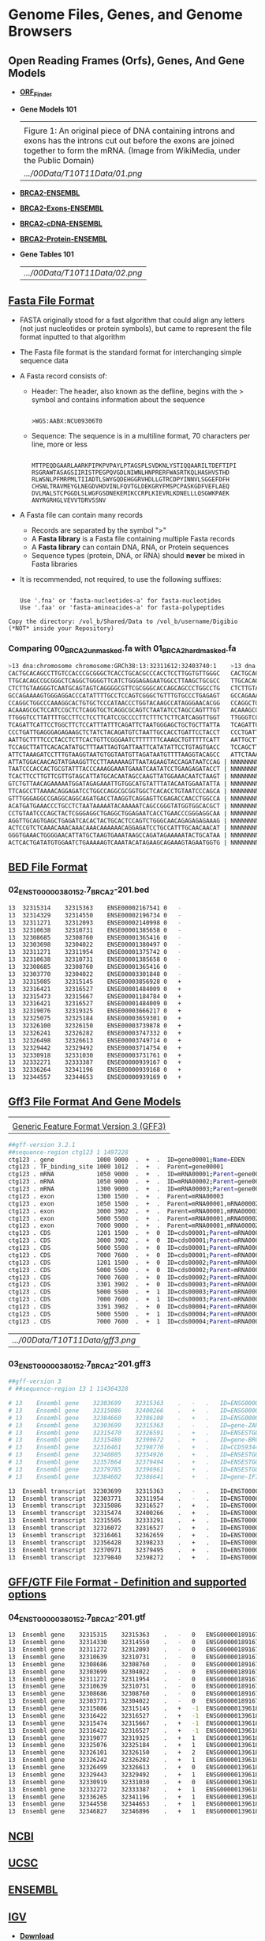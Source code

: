 # #+TITLE: Digital Biology
#+AUTHOR: Rodolfo Aramayo
#+EMAIL: raramayo@tamu.edu
#+STARTUP: align
* *Genome Files, Genes, and Genome Browsers*
** *Open Reading Frames (Orfs), Genes, And Gene Models*
+ *[[https://www.ncbi.nlm.nih.gov/orffinder/][ORF_Finder]]*
+ *Gene Models 101*
  | [[https://upload.wikimedia.org/wikipedia/commons/1/12/DNA_exons_introns.gif]]                                                                                                                      |
  | Figure 1: An original piece of DNA containing introns and exons has the introns cut out before the exons are joined together to form the mRNA. (Image from WikiMedia, under the Public Domain) |
  | [[.../00Data/T10T11Data/01.png]]                                                                                                                                                                     |
+ *[[https://www.ensembl.org/Homo_sapiens/Gene/Summary?db=core;g=ENSG00000139618;r=13:32315474-32400266][BRCA2-ENSEMBL]]*
+ *[[https://www.ensembl.org/Homo_sapiens/Transcript/Exons?db=core;g=ENSG00000139618;r=13:32315474-32400266;t=ENST00000380152][BRCA2-Exons-ENSEMBL]]*
+ *[[https://www.ensembl.org/Homo_sapiens/Transcript/Sequence_cDNA?db=core;g=ENSG00000139618;r=13:32315474-32400266;t=ENST00000380152][BRCA2-cDNA-ENSEMBL]]*
+ *[[https://www.ensembl.org/Homo_sapiens/Transcript/Sequence_Protein?db=core;g=ENSG00000139618;r=13:32315474-32400266;t=ENST00000380152][BRCA2-Protein-ENSEMBL]]*
+ *Gene Tables 101*
  | [[.../00Data/T10T11Data/02.png]] |
** *[[https://blast.ncbi.nlm.nih.gov/Blast.cgi?CMD=Web&PAGE_TYPE=BlastDocs&DOC_TYPE=BlastHelp][Fasta File Format]]*
+ FASTA originally stood for a fast algorithm that could align any letters
  (not just nucleotides or protein symbols), but came to represent the file
  format inputted to that algorithm
+ The Fasta file format is the standard format for interchanging simple sequence data
+ A Fasta record consists of:
  + Header: The header, also known as the defline, begins with the > symbol and contains information about the sequence
    :
    : >WGS:AABX:NCU09306T0
  + Sequence:  The sequence is in a multiline format, 70 characters per line, more or less
    :
    : MTTPEQDGAARLAARKPIPKPVPAYLPTAGSPLSVDKNLYSTIQQAARILTDEFTIPI
    : RSGRAWTASAGSIIRISTPEGPQVGDLNIWNLHNPRERFWASRTKQLHASHVSTHD
    : RLWSNLPFMRPMLTIIADTLSWYGQDEHGGRVHDLLGTRCDPYINNVLSGGEFDFH
    : CHSNLTRAVMEYGLNEGDVHDVINLFQVTGLDEKGRYFMSPCPASKGDFVEFLAEQ
    : DVLMALSTCPGGDLSLWGFGSDNEKEMIKCCRPLKIEVRLKDNELLLQSGWKPAEK
    : ANYRGRHGLVEVVTDRVSSNV
+ A Fasta file can contain many records
  + Records are separated by the symbol ">"
  + A *Fasta library* is a Fasta file containing multiple Fasta records
  + A *Fasta library* can contain DNA, RNA, or Protein sequences
  + Sequence types (protein, DNA, or RNA) should *never* be mixed in Fasta libraries
+ It is recommended, not required, to use the following suffixes:
  :
  : Use '.fna' or 'fasta-nucleotides-a' for fasta-nucleotides
  : Use '.faa' or 'fasta-aminoacides-a' for fasta-polypeptides
#+BEGIN_EXAMPLE 
Copy the directory: /vol_b/Shared/Data to /vol_b/username/Digibio (*NOT* inside your Repository)
#+END_EXAMPLE
*** *Comparing 00_BRCA2_unmasked.fa with 01_BRCA2_hard_masked.fa*
#+BEGIN_SRC bash
>13 dna:chromosome chromosome:GRCh38:13:32311612:32403740:1    >13 dna:chromosome chromosome:GRCh38:13:32311612:32403740:1  
CACTGCACAGCCTTGTCCACCCGCGGGCTCACCTGCACGCCCACCTCCTTGGTGTTGGGC   CACTGCACAGCCTTGTCCACCCGCGGGCTCACCTGCACGCCCACCTCCTTGGTGTTGGGC 
TTGCACAGCCGCGGGCTCAGGCTGGGGTTCATCTGGGAGAGAATGGCCTTAAGCTGCGCC   TTGCACAGCCGCGGGCTCAGGCTGGGGTTCATCTGGGAGAGAATGGCCTTAAGCTGCGCC 
CTCTTGTAAGGGTCAATGCAGTAGTCAGGGGCGTTCGCGGGCACCAGCAGCCCTGGCCTG   CTCTTGTAAGGGTCAATGCAGTAGTCAGGGGCGTTCGCGGGCACCAGCAGCCCTGGCCTG 
GCCAGAAAAGTGGGAGGACCCATATTTTGCCTCCAGTCGGGCTGTTTGTGCCCTGAGAGT   GCCAGAAAAGTGGGAGGACCCATATTTTGCCTCCAGTCGGGCTGTTTGTGCCCTGAGAGT 
CCAGGCTGGCCCAAAGGCACTGTGCTCCCATAACCCTGGTACAAGCCATAGGGAACACGG   CCAGGCTGGCCCAAAGGCACTGTGCTCCCATAACCCTGGTACAAGCCATAGGGAACACGG 
ACAAAGCGCTCCATCCGCTCTCAGGTGCTCAGGCGCAGTCTAATATCCTAGCCAGTTTGT   ACAAAGCGCTCCATCCGCTCTCAGGTGCTCAGGCGCAGTCTAATATCCTAGCCAGTTTGT 
TTGGGTCCTTATTTTGCCTTCCTCCTTCATCCGCCCCTTCTTTCTCTTCATCAGGTTGGT   TTGGGTCCTTATTTTGCCTTCCTCCTTCATCCGCCCCTTCTTTCTCTTCATCAGGTTGGT 
TCAGATTCATTCCTGGCTTCTCCATTTATTTCAGATTCTAATGGGAGCTGCTGCTTATTA   TCAGATTCATTCCTGGCTTCTCCATTTATTTCAGATTCTAATGGGAGCTGCTGCTTATTA 
CCCTGATTGAGGGAGAGAAGCTCTATCTACAGATGTCTAATTGCCACCTGATTCCTACCT   CCCTGATTGAGGGAGAGAAGCTCTATCTACAGATGTCTAATTGCCACCTGATTCCTACCT 
AATTGCTTTTCCCTACCTCTTCACTGTTCGGGAATCTTTTTTTCAAAGCTGTTTTTCATT   AATTGCTTTTCCCTACCTCTTCACTGTTCGGGAATCTTTTTTTCAAAGCTGTTTTTCATT 
TCCAGCTTATTCACACATATGCTTTAATTAGTGATTAATTCATATATTCCTGTAGTGACC   TCCAGCTTATTCACACATATGCTTTAATTAGTGATTAATTCATATATTCCTGTAGTGACC 
ATTCTAAAGATCCTTTGTAAGGTAATGTGGTAATGTTAGATAATGTTTTAAGGTACAGCC   ATTCTAAAGATCCTTTGTAAGGTAATGTGGTAATGTTAGATAATGTTTTAANNNNNNNNN 
ATTATGGACAACAGTATGAAGGTTCCTTAAAAAAGTTAATAGAAGTACCAGATAATCCAG | NNNNNNNNNNNNNNNNNNNNNNNNNNNNNNNNNNNNNNNNNNNNNNNNNNNNNNNNNNNN 
TAATCCCACCACTGCGTATTTACCCAAAGGAAATGAAATCAATATCCTGAAGAGATACCT | NNNNNNNNNNNNNNNNNNNNNNNNNNNNNNNNNNNNNNNNNNNNNNNNNNNNNNNNNNNN 
TCACTTCCTTGTTCGTTGTAGCATTATGCACAATAGCCAAGTTATGGAAACAATCTAAGT | NNNNNNNNNNNNNNNNNNNNNNNNNNNNNNNNNNNNNNNNNNNNNNNNNNNNNNNNNNNN 
GTCTGTTAACAGAAAAATGGATAGAGAAATTGTGGCATGTATTTATACAATGGAATATTA | NNNNNNNNNNNNNNNNNNNNNNNNNNNNNNNNNNNNNNNNNNNNNNNNNNNNNNNNNNNN 
TTCAGCCTTAAAACAGGAGATCCTGGCCAGGCGCGGTGGCTCACACCTGTAATCCCAGCA | NNNNNNNNNNNNNNNNNNNNNNNNNNNNNNNNNNNNNNNNNNNNNNNNNNNNNNNNNNNN 
GTTTGGGAGGCCGAGGCAGGCAGATGACCTAAGGTCAGGAGTTCGAGACCAACCTGGCCA | NNNNNNNNNNNNNNNNNNNNNNNNNNNNNNNNNNNNNNNNNNNNNNNNNNNNNNNNNNNN 
ACATGATGAAACCCTGCCTCTAATAAAAATACAAAAATCAGCCGGGTATGGTGGCACGCT | NNNNNNNNNNNNNNNNNNNNNNNNNNNNNNNNNNNNNNNNNNNNNNNNNNNNNNNNNNNN 
CCTGTAATCCCAGCTACTCGGGAGGCTGAGGCTGGAGAATCACCTGAACCCGGGAGGCAA | NNNNNNNNNNNNNNNNNNNNNNNNNNNNNNNNNNNNNNNNNNNNNNNNNNNNNNNNNNNN 
AGGTTGCAGTGAGCTGAGATCACACTACTGCACTCCAGTCTGGGCAACAGAGAGAGAAAG | NNNNNNNNNNNNNNNNNNNNNNNNNNNNNNNNNNNNNNNNNNNNNNNNNNNNNNNNNNNN 
ACTCCGTCTCAAACAAACAAACAAACAAAAAACAGGAGATCCTGCCATTTGCAACAACAT | NNNNNNNNNNNNNNNNNNNNNNNNNNNNNNNNNNNNNNNNNNNNNNNNNNNNNNNNNNNN 
GGGTGAAACTGGGGAACATTATGCTAAGTGAAATAAGCCAGATAGAAAAATACTGCATAA | NNNNNNNNNNNNNNNNNNNNNNNNNNNNNNNNNNNNNNNNNNNNNNNNNNNNNNNNNNNN 
ACTCACTGATATGTGGAATCTGAAAAAGTCAAATACATAGAAGCAGAAAGTAGAATGGTG | NNNNNNNNNNNNNNNNNNNNNNNNNNNNNNNNNNNNNNNNNNNNNNNNNNNNNNNNNNNN 
#+END_SRC
** *[[https://m.ensembl.org/info/website/upload/bed.html][BED File Format]]*
*** *02_ENST00000380152.7_BRCA2-201.bed*
#+BEGIN_SRC bash
13	32315314	32315363	ENSE00002167541	0	-
13	32314329	32314550	ENSE00002196734	0	-
13	32311271	32312093	ENSE00002140998	0	-
13	32310638	32310731	ENSE00001385658	0	-
13	32308685	32308760	ENSE00001365416	0	-
13	32303698	32304022	ENSE00001380497	0	-
13	32311271	32311954	ENSE00001375742	0	-
13	32310638	32310731	ENSE00001385658	0	-
13	32308685	32308760	ENSE00001365416	0	-
13	32303770	32304022	ENSE00003301848	0	-
13	32315085	32315145	ENSE00003856928	0	+
13	32316421	32316527	ENSE00001484009	0	+
13	32315473	32315667	ENSE00001184784	0	+
13	32316421	32316527	ENSE00001484009	0	+
13	32319076	32319325	ENSE00003666217	0	+
13	32325075	32325184	ENSE00003659301	0	+
13	32326100	32326150	ENSE00003739878	0	+
13	32326241	32326282	ENSE00003747332	0	+
13	32326498	32326613	ENSE00003749714	0	+
13	32329442	32329492	ENSE00003714754	0	+
13	32330918	32331030	ENSE00003731761	0	+
13	32332271	32333387	ENSE00000939167	0	+
13	32336264	32341196	ENSE00000939168	0	+
13	32344557	32344653	ENSE00000939169	0	+
#+END_SRC
** *[[http://www.ensembl.org/info/website/upload/gff3.html#:~:text=GFF3%20File%20Format%20%2D%20Definition%20and,on%20the%20Version%203%20specifications.][Gff3 File Format And Gene Models]]*
| [[https://github.com/The-Sequence-Ontology/Specifications/raw/master/img/figure1.png]] |
| [[https://github.com/The-Sequence-Ontology/Specifications/blob/master/gff3.md][Generic Feature Format Version 3 (GFF3)]]                                            |
#+BEGIN_SRC bash
##gff-version 3.2.1
##sequence-region ctg123 1 1497228
ctg123 . gene            1000 9000  .  +  .  ID=gene00001;Name=EDEN
ctg123 . TF_binding_site 1000 1012  .  +  .  Parent=gene00001
ctg123 . mRNA            1050 9000  .  +  .  ID=mRNA00001;Parent=gene00001
ctg123 . mRNA            1050 9000  .  +  .  ID=mRNA00002;Parent=gene00001
ctg123 . mRNA            1300 9000  .  +  .  ID=mRNA00003;Parent=gene00001
ctg123 . exon            1300 1500  .  +  .  Parent=mRNA00003
ctg123 . exon            1050 1500  .  +  .  Parent=mRNA00001,mRNA00002
ctg123 . exon            3000 3902  .  +  .  Parent=mRNA00001,mRNA00003
ctg123 . exon            5000 5500  .  +  .  Parent=mRNA00001,mRNA00002,mRNA00003
ctg123 . exon            7000 9000  .  +  .  Parent=mRNA00001,mRNA00002,mRNA00003
ctg123 . CDS             1201 1500  .  +  0  ID=cds00001;Parent=mRNA00001
ctg123 . CDS             3000 3902  .  +  0  ID=cds00001;Parent=mRNA00001
ctg123 . CDS             5000 5500  .  +  0  ID=cds00001;Parent=mRNA00001
ctg123 . CDS             7000 7600  .  +  0  ID=cds00001;Parent=mRNA00001
ctg123 . CDS             1201 1500  .  +  0  ID=cds00002;Parent=mRNA00002
ctg123 . CDS             5000 5500  .  +  0  ID=cds00002;Parent=mRNA00002
ctg123 . CDS             7000 7600  .  +  0  ID=cds00002;Parent=mRNA00002
ctg123 . CDS             3301 3902  .  +  0  ID=cds00003;Parent=mRNA00003
ctg123 . CDS             5000 5500  .  +  1  ID=cds00003;Parent=mRNA00003
ctg123 . CDS             7000 7600  .  +  1  ID=cds00003;Parent=mRNA00003
ctg123 . CDS             3391 3902  .  +  0  ID=cds00004;Parent=mRNA00003
ctg123 . CDS             5000 5500  .  +  1  ID=cds00004;Parent=mRNA00003
ctg123 . CDS             7000 7600  .  +  1  ID=cds00004;Parent=mRNA00003
#+END_SRC
| [[.../00Data/T10T11Data/gff3.png]] |
*** *03_ENST00000380152.7_BRCA2-201.gff3*
#+BEGIN_SRC bash
##gff-version 3
# ##sequence-region 13 1 114364328

# 13	Ensembl	gene	32303699	32315363	.	-	.	ID=ENSG00000189167.12;Name=ENSG00000189167.12;biotype=protein_coding
# 13	Ensembl	gene	32315086	32400266	.	+	.	ID=ENSG00000139618.15;Name=ENSG00000139618.15;biotype=protein_coding
# 13	Ensembl	gene	32384660	32386108	.	+	.	ID=ENSG00000215515.2;Name=ENSG00000215515.2;biotype=processed_pseudogene
# 13	Ensembl	gene	32303699	32315363	.	-	.	ID=gene-ZAR1L.1;Name=gene-ZAR1L.1;biotype=protein_coding
# 13	Ensembl	gene	32315470	32326591	.	+	.	ID=ENSESTG00000012784.1;Name=ENSESTG00000012784.1;biotype=protein_coding
# 13	Ensembl	gene	32315480	32399672	.	+	.	ID=gene-BRCA2.1;Name=gene-BRCA2.1;biotype=protein_coding
# 13	Ensembl	gene	32316461	32398770	.	+	.	ID=CCDS9344.1.1;Name=CCDS9344.1.1;biotype=ccds_gene
# 13	Ensembl	gene	32340805	32354926	.	+	.	ID=ENSESTG00000012785.1;Name=ENSESTG00000012785.1;biotype=protein_coding
# 13	Ensembl	gene	32357864	32379494	.	+	.	ID=ENSESTG00000012786.1;Name=ENSESTG00000012786.1;biotype=protein_coding
# 13	Ensembl	gene	32379785	32396961	.	+	.	ID=ENSESTG00000012787.1;Name=ENSESTG00000012787.1;biotype=protein_coding
# 13	Ensembl	gene	32384602	32386641	.	+	.	ID=gene-IFIT1P1.1;Name=gene-IFIT1P1.1;biotype=pseudogene

13	Ensembl	transcript	32303699	32315363	.	-	.	ID=ENST00000533490.7;Name=ENST00000533490.7;Parent=ENSG00000189167.12;biotype=protein_coding
13	Ensembl	transcript	32303771	32311954	.	-	.	ID=ENST00000345108.6;Name=ENST00000345108.6;Parent=ENSG00000189167.12;biotype=protein_coding
13	Ensembl	transcript	32315086	32316527	.	+	.	ID=ENST00000671466.1;Name=ENST00000671466.1;Parent=ENSG00000139618.15;biotype=protein_coding
13	Ensembl	transcript	32315474	32400266	.	+	.	ID=ENST00000380152.7;Name=ENST00000380152.7;Parent=ENSG00000139618.15;biotype=protein_coding
13	Ensembl	transcript	32315505	32333291	.	+	.	ID=ENST00000530893.6;Name=ENST00000530893.6;Parent=ENSG00000139618.15;biotype=protein_coding
13	Ensembl	transcript	32316072	32316527	.	+	.	ID=ENST00000670614.1;Name=ENST00000670614.1;Parent=ENSG00000139618.15;biotype=protein_coding
13	Ensembl	transcript	32316461	32362659	.	+	.	ID=ENST00000614259.1;Name=ENST00000614259.1;Parent=ENSG00000139618.15;biotype=processed_transcript
13	Ensembl	transcript	32356428	32398233	.	+	.	ID=ENST00000665585.1;Name=ENST00000665585.1;Parent=ENSG00000139618.15;biotype=nonsense_mediated_decay
13	Ensembl	transcript	32370971	32379495	.	+	.	ID=ENST00000528762.1;Name=ENST00000528762.1;Parent=ENSG00000139618.15;biotype=nonsense_mediated_decay
13	Ensembl	transcript	32379840	32398272	.	+	.	ID=ENST00000470094.1;Name=ENST00000470094.1;Parent=ENSG00000139618.15;biotype=nonsense_mediated_decay
#+END_SRC
** *[[https://www.ensembl.org/info/website/upload/gff.html][GFF/GTF File Format - Definition and supported options]]*
*** *04_ENST00000380152.7_BRCA2-201.gtf*
#+BEGIN_SRC bash
13	Ensembl	gene	32315315	32315363	.	-	0	ENSG00000189167.12	ENST00000533490.7
13	Ensembl	gene	32314330	32314550	.	-	0	ENSG00000189167.12	ENST00000533490.7
13	Ensembl	gene	32311272	32312093	.	-	0	ENSG00000189167.12	ENST00000533490.7
13	Ensembl	gene	32310639	32310731	.	-	0	ENSG00000189167.12	ENST00000533490.7
13	Ensembl	gene	32308686	32308760	.	-	0	ENSG00000189167.12	ENST00000533490.7
13	Ensembl	gene	32303699	32304022	.	-	0	ENSG00000189167.12	ENST00000533490.7
13	Ensembl	gene	32311272	32311954	.	-	0	ENSG00000189167.12	ENST00000345108.6
13	Ensembl	gene	32310639	32310731	.	-	0	ENSG00000189167.12	ENST00000345108.6
13	Ensembl	gene	32308686	32308760	.	-	0	ENSG00000189167.12	ENST00000345108.6
13	Ensembl	gene	32303771	32304022	.	-	0	ENSG00000189167.12	ENST00000345108.6
13	Ensembl	gene	32315086	32315145	.	+	-1	ENSG00000139618.15	ENST00000671466.1
13	Ensembl	gene	32316422	32316527	.	+	-1	ENSG00000139618.15	ENST00000671466.1
13	Ensembl	gene	32315474	32315667	.	+	-1	ENSG00000139618.15	ENST00000380152.7
13	Ensembl	gene	32316422	32316527	.	+	-1	ENSG00000139618.15	ENST00000380152.7
13	Ensembl	gene	32319077	32319325	.	+	1	ENSG00000139618.15	ENST00000380152.7
13	Ensembl	gene	32325076	32325184	.	+	1	ENSG00000139618.15	ENST00000380152.7
13	Ensembl	gene	32326101	32326150	.	+	2	ENSG00000139618.15	ENST00000380152.7
13	Ensembl	gene	32326242	32326282	.	+	1	ENSG00000139618.15	ENST00000380152.7
13	Ensembl	gene	32326499	32326613	.	+	0	ENSG00000139618.15	ENST00000380152.7
13	Ensembl	gene	32329443	32329492	.	+	1	ENSG00000139618.15	ENST00000380152.7
13	Ensembl	gene	32330919	32331030	.	+	0	ENSG00000139618.15	ENST00000380152.7
13	Ensembl	gene	32332272	32333387	.	+	1	ENSG00000139618.15	ENST00000380152.7
13	Ensembl	gene	32336265	32341196	.	+	1	ENSG00000139618.15	ENST00000380152.7
13	Ensembl	gene	32344558	32344653	.	+	1	ENSG00000139618.15	ENST00000380152.7
13	Ensembl	gene	32346827	32346896	.	+	1	ENSG00000139618.15	ENST00000380152.7
#+END_SRC
** *[[https://www.ncbi.nlm.nih.gov/genome/][NCBI]]*
** *[[https://genome.ucsc.edu/][UCSC]]*
** *[[http://www.ensembl.org/index.html?redirect=no][ENSEMBL]]*
** *[[https://software.broadinstitute.org/software/igv/home][IGV]]*
+ *[[https://software.broadinstitute.org/software/igv/download][Download]]*
+ *IMPORTANT NOTE ABOUT IGV*
  About the *igv.sh*
  
  #+BEGIN_SRC java
  #!/bin/sh
  
  #This script is intended for launch on *nix machines
  
  #-Xmx4g indicates 4 gb of memory, adjust number up or down as needed
  #Add the flag -Ddevelopment = true to use features still in development
  #Add the flag -Dsun.java2d.uiScale=2 for HiDPI displays
  prefix=`dirname $(readlink $0 || echo $0)`
  
  # Check whether or not to use the bundled JDK
  if [ -d "${prefix}/jdk-11" ]; then
      echo echo "Using bundled JDK."
      JAVA_HOME="${prefix}/jdk-11"
      PATH=$JAVA_HOME/bin:$PATH
  else
      echo "Using system JDK."
  fi
  
  # exec java -showversion --module-path="${prefix}/lib" -Xmx4g \
  #     @"${prefix}/igv.args" \
  #     -Dapple.laf.useScreenMenuBar=true \
  #     -Djava.net.preferIPv4Stack=true \
  #     --module=org.igv/org.broad.igv.ui.Main "$@"
  
  exec java -showversion --module-path="${prefix}/lib" -Xmx8g \
      @"${prefix}/igv.args" \
      -Dapple.laf.useScreenMenuBar=true \
      -Djava.net.preferIPv4Stack=true \
      --module=org.igv/org.broad.igv.ui.Main "$@"
  #+END_SRC
** *[[https://bioconda.github.io/user/install.html][BIOCONDA]]*
*** Installing Bioconda
    #+BEGIN_SRC bash
      mkdir /home/username/Documents/codecache
      cd /home/username/Documents/codecache
      curl -O https://repo.anaconda.com/miniconda/Miniconda3-latest-Linux-x86_64.sh
      sh Miniconda3-latest-Linux-x86_64.sh
    #+END_SRC
    Wait the process to finish and agree as desired
    Log out and log back in
    #+BEGIN_SRC bash
      bedtools --version
      conda config --add channels defaults
      conda config --add channels bioconda
      conda config --add channels conda-forge
      conda create -n bioinfosoft bedtools
      conda env list
      conda activate bioinfosoft
      bedtools --version
    #+END_SRC
** *BED Tools*
*** [[https://bedtools.readthedocs.io/en/latest/index.html][BEDTools: a powerful toolset for genome arithmetic]]
*** [[https://bedtools.readthedocs.io/en/latest/content/overview.html][Overview]]
** *[[http://quinlanlab.org/tutorials/bedtools/bedtools.html][BEDTools Tutorial]]*
+ Adapted from Aaron Quinlan's tutorial
*** Synopsis
  :PROPERTIES:
  :CUSTOM_ID: synopsis
  :END:

Our goal is to work through examples that demonstrate how to explore,
process and manipulate genomic interval files (e.g., BED, VCF, BAM) with
the =bedtools= software package.

Some of our analysis will be based upon the Maurano et al exploration of
DnaseI hypersensitivity sites in hundreds of primary tissue types.

#+BEGIN_EXAMPLE
  Maurano et al. Systematic Localization of Common Disease-Associated Variation in Regulatory DNA
  Science. 2012. Vol. 337 no. 6099 pp. 1190-1195

  www.sciencemag.org/content/337/6099/1190.short
#+END_EXAMPLE

This tutorial is merely meant as an introduction to whet your appetite.
There are many, many more tools and options than presented here. We
therefore encourage you to read the bedtools
[[http://bedtools.readthedocs.org/en/latest/][documentation]].

NOTE: We recommend making your browser window as large as possible
because some of the examples yield “wide” results and more screen real
estate will help make the results clearer.-

\\

*** Setup
  :PROPERTIES:
  :CUSTOM_ID: setup
  :END:

  #+BEGIN_SRC bash
    mkdir -p /vol_b/username/Digibio/bedtools_tutorial
    cd /vol_b/username/Digibio/bedtools_tutorial 
#+END_SRC

  Download the sample BED files

#+BEGIN_SRC bash
  curl -O https://s3.amazonaws.com/bedtools-tutorials/web/maurano.dnaseI.tgz
  curl -O https://s3.amazonaws.com/bedtools-tutorials/web/cpg.bed
  curl -O https://s3.amazonaws.com/bedtools-tutorials/web/exons.bed
  curl -O https://s3.amazonaws.com/bedtools-tutorials/web/gwas.bed
  curl -O https://s3.amazonaws.com/bedtools-tutorials/web/genome.txt
  curl -O https://s3.amazonaws.com/bedtools-tutorials/web/hesc.chromHmm.bed
#+END_SRC

Now, we need to extract all of the 20 Dnase I hypersensitivity BED files
from the “tarball” named =maurano.dnaseI.tgz=.

#+BEGIN_SRC bash
  tar -zxvf maurano.dnaseI.tgz
  rm maurano.dnaseI.tgz
#+END_SRC

Let's take a look at what files we now have.

#+BEGIN_SRC bash
  ls -1
#+END_SRC

\\

*** What are these files?
  :PROPERTIES:
  :CUSTOM_ID: what-are-these-files
  :END:

Your directory should now contain 23 BED files and 1 genome file. Twenty
of these files (those starting with “f” for “fetal tissue”) reflect
Dnase I hypersensitivity sites measured in twenty different fetal tissue
samples from the brain, heart, intestine, kidney, lung, muscle, skin,
and stomach.

In addition: =cpg.bed= represents CpG islands in the human genome;
=exons.bed= represents RefSeq exons from human genes; =gwas.bed=
represents human disease-associated SNPs that were identified in
genome-wide association studies (GWAS); =hesc.chromHmm.bed= represents
the predicted function (by chromHMM) of each interval in the genome of a
human embryonic stem cell based upon ChIP-seq experiments from ENCODE.

The latter 4 files were extracted from the UCSC Genome Browser's
[[http://genome.ucsc.edu/cgi-bin/hgTables?command=start][Table Browser]].

In order to have a rough sense of the data, let's load the =cpg.bed=,
=exons.bed=, =gwas.bed=, and =hesc.chromHmm.bed= files into
[[http://www.broadinstitute.org/igv/][IGV]]. To do this, launch IGV,
then click File->Load from File. Then select the four files. IGV will
warn you that you need to create an index for a couple of the files.
Just click OK, as these indices are created automatically and speed up
the processing for IGV.

Visualization in IGV or other browsers such as UCSC is a tremendously
useful way to make sure that your results make sense to your eye.
Conveniently, a subset of bedtools is built-into IGV!

\\

*** The bedtools help
  :PROPERTIES:
  :CUSTOM_ID: the-bedtools-help
  :END:

Bedtools is a command-line tool. To bring up the help, just type

#+BEGIN_SRC bash
  bedtools
#+END_SRC

As you can see, there are multiple “subcommands” and for bedtools to
work you must tell it which subcommand you want to use. Examples:

#+BEGIN_SRC bash
  bedtools intersect
  bedtools merge
  bedtools subtract
#+END_SRC

What version am I using?

#+BEGIN_SRC bash
  bedtools --version
#+END_SRC

How can I get more help?

#+BEGIN_SRC bash
  bedtools --contact
#+END_SRC

*** bedtools “intersect”
  :PROPERTIES:
  :CUSTOM_ID: bedtools-intersect
  :END:

The =intersect= command is the workhorse of the =bedtools= suite. It
compares two or more BED/BAM/VCF/GFF files and identifies all the
regions in the gemome where the features in the two files overlap (that
is, share at least one base pair in common).

| [[.../00Data/T10T11Data/01_intersect-glyph.png]] |

**** Default behavior
   :PROPERTIES:
   :CUSTOM_ID: default-behavior
   :END:

By default, =intersect= reports the intervals that represent overlaps
between your two files. To demonstrate, let's identify all of the CpG
islands that overlap exons.

#+BEGIN_SRC bash
  bedtools intersect -a cpg.bed -b exons.bed | head -5
  chr1    29320   29370   CpG:_116
  chr1    135124  135563  CpG:_30
  chr1    327790  328229  CpG:_29
  chr1    327790  328229  CpG:_29
  chr1    327790  328229  CpG:_29
#+END_SRC

NOTE: In this case, the intervals reported are NOT the original CpG
intervals, but rather a refined interval reflecting solely the portion
of each original CpG interval that overlapped with the exon(s).

**** Reporting the original feature in each file.
   :PROPERTIES:
   :CUSTOM_ID: reporting-the-original-feature-in-each-file.
   :END:

The =-wa= (write A) and =-wb= (write B) options allow one to see the
original records from the A and B files that overlapped. As such,
instead of not only showing you /where/ the intersections occurred, it
shows you /what/ intersected.

#+BEGIN_SRC bash
  bedtools intersect -a cpg.bed -b exons.bed -wa -wb \
  | head -5
  chr1    28735   29810   CpG:_116    chr1    29320   29370   NR_024540_exon_10_0_chr1_29321_r        -
  chr1    135124  135563  CpG:_30 chr1    134772  139696  NR_039983_exon_0_0_chr1_134773_r    0   -
  chr1    327790  328229  CpG:_29 chr1    324438  328581  NR_028322_exon_2_0_chr1_324439_f    0   +
  chr1    327790  328229  CpG:_29 chr1    324438  328581  NR_028325_exon_2_0_chr1_324439_f    0   +
  chr1    327790  328229  CpG:_29 chr1    327035  328581  NR_028327_exon_3_0_chr1_327036_f    0   +
#+END_SRC

**** How many base pairs of overlap were there?
   :PROPERTIES:
   :CUSTOM_ID: how-many-base-pairs-of-overlap-were-there
   :END:

The =-wo= (write overlap) option allows one to also report the /number/
of base pairs of overlap between the features that overlap between each
of the files.

#+BEGIN_SRC bash
  bedtools intersect -a cpg.bed -b exons.bed -wo \
  | head -10
  chr1    28735   29810   CpG:_116    chr1    29320   29370   NR_024540_exon_10_0_chr1_29321_r        -   50
  chr1    135124  135563  CpG:_30 chr1    134772  139696  NR_039983_exon_0_0_chr1_134773_r    0       439
  chr1    327790  328229  CpG:_29 chr1    324438  328581  NR_028322_exon_2_0_chr1_324439_f    0       439
  chr1    327790  328229  CpG:_29 chr1    324438  328581  NR_028325_exon_2_0_chr1_324439_f    0       439
  chr1    327790  328229  CpG:_29 chr1    327035  328581  NR_028327_exon_3_0_chr1_327036_f    0       439
  chr1    713984  714547  CpG:_60 chr1    713663  714068  NR_033908_exon_6_0_chr1_713664_r    0       84
  chr1    762416  763445  CpG:_115    chr1    761585  762902  NR_024321_exon_0_0_chr1_761586_r        -   486
  chr1    762416  763445  CpG:_115    chr1    762970  763155  NR_015368_exon_0_0_chr1_762971_f        +   185
  chr1    762416  763445  CpG:_115    chr1    762970  763155  NR_047519_exon_0_0_chr1_762971_f        +   185
  chr1    762416  763445  CpG:_115    chr1    762970  763155  NR_047520_exon_0_0_chr1_762971_f        +   185
#+END_SRC

**** Counting the number of overlapping features.
   :PROPERTIES:
   :CUSTOM_ID: counting-the-number-of-overlapping-features.
   :END:

We can also count, for each feature in the “A” file, the number of
overlapping features in the “B” file. This is handled with the =-c=
option.

#+BEGIN_SRC bash
  bedtools intersect -a cpg.bed -b exons.bed -c \
  | head
  chr1    28735   29810   CpG:_116    1
  chr1    135124  135563  CpG:_30 1
  chr1    327790  328229  CpG:_29 3
  chr1    437151  438164  CpG:_84 0
  chr1    449273  450544  CpG:_99 0
  chr1    533219  534114  CpG:_94 0
  chr1    544738  546649  CpG:_171    0
  chr1    713984  714547  CpG:_60 1
  chr1    762416  763445  CpG:_115    10
  chr1    788863  789211  CpG:_28 9
#+END_SRC

\\

**** Find features that DO NOT overlap
   :PROPERTIES:
   :CUSTOM_ID: find-features-that-do-not-overlap
   :END:

Often we want to identify those features in our A file that *do not*
overlap features in the B file. The =-v= option is your friend in this
case.

#+BEGIN_SRC bash
  bedtools intersect -a cpg.bed -b exons.bed -v \
  | head
  chr1    437151  438164  CpG:_84
  chr1    449273  450544  CpG:_99
  chr1    533219  534114  CpG:_94
  chr1    544738  546649  CpG:_171
  chr1    801975  802338  CpG:_24
  chr1    805198  805628  CpG:_50
  chr1    839694  840619  CpG:_83
  chr1    844299  845883  CpG:_153
  chr1    912869  913153  CpG:_28
  chr1    919726  919927  CpG:_15
#+END_SRC

**** Require a minimal fraction of overlap.
   :PROPERTIES:
   :CUSTOM_ID: require-a-minimal-fraction-of-overlap.
   :END:

Recall that the default is to report overlaps between features in A and
B so long as /at least one basepair/ of overlap exists. However, the
=-f= option allows you to specify what fraction of each feature in A
should be overlapped by a feature in B before it is reported.

Let's be more strict and require 50% of overlap.

#+BEGIN_SRC bash
  bedtools intersect -a cpg.bed -b exons.bed \
  -wo -f 0.50 \
  | head
  chr1    135124  135563  CpG:_30 chr1    134772  139696  NR_039983_exon_0_0_chr1_134773_r    0       439
  chr1    327790  328229  CpG:_29 chr1    324438  328581  NR_028322_exon_2_0_chr1_324439_f    0       439
  chr1    327790  328229  CpG:_29 chr1    324438  328581  NR_028325_exon_2_0_chr1_324439_f    0       439
  chr1    327790  328229  CpG:_29 chr1    327035  328581  NR_028327_exon_3_0_chr1_327036_f    0       439
  chr1    788863  789211  CpG:_28 chr1    788770  794826  NR_047519_exon_5_0_chr1_788771_f    0       348
  chr1    788863  789211  CpG:_28 chr1    788770  794826  NR_047521_exon_4_0_chr1_788771_f    0       348
  chr1    788863  789211  CpG:_28 chr1    788770  794826  NR_047523_exon_3_0_chr1_788771_f    0       348
  chr1    788863  789211  CpG:_28 chr1    788770  794826  NR_047524_exon_3_0_chr1_788771_f    0       348
  chr1    788863  789211  CpG:_28 chr1    788770  794826  NR_047525_exon_4_0_chr1_788771_f    0       348
  chr1    788863  789211  CpG:_28 chr1    788858  794826  NR_047520_exon_6_0_chr1_788859_f    0       348
#+END_SRC

**** Faster analysis via sorted data.
   :PROPERTIES:
   :CUSTOM_ID: faster-analysis-via-sorted-data.
   :END:

So far the examples presented have used the traditional algorithm in
bedtools for finding intersections. It turns out, however, that bedtools
is much faster when using presorted data.

For example, compare the difference in speed between the two approaches
when finding intersections between =exons.bed= and =hesc.chromHmm.bed=:

#+BEGIN_SRC bash
  time bedtools intersect -a gwas.bed -b hesc.chromHmm.bed > /dev/null
  1.10s user 0.11s system 99% cpu 1.206 total

  time bedtools intersect -a gwas.bed -b hesc.chromHmm.bed -sorted > /dev/null
  0.36s user 0.01s system 99% cpu 0.368 total
#+END_SRC

NOTE: While the run times in this example are quite small, the
performance gains from using the =-sorted= option groqw as datasets grow
larger. For example, compare the runtimes of the sorted and unsorted
approaches as a function of dataset size in the figure below. The
important thing to remember is that each dataset must be sorted by
chromosome and then by start position: =sort -k1,1 -k2,2n=.-

| [[.../00Data/T10T11Data/02_speed-comparo.png]] |

**** Intersecting multiple files at once.
   :PROPERTIES:
   :CUSTOM_ID: intersecting-multiple-files-at-once.
   :END:

As of version 2.21.0, bedtools is able to intersect an “A” file against
one or more “B” files. This greatly simplifies analyses involving
multiple datasets relevant to a given experiment. For example, let's
intersect exons with CpG islands, GWAS SNPs, an the ChromHMM
annotations.

#+BEGIN_SRC bash
  bedtools intersect -a exons.bed -b cpg.bed gwas.bed hesc.chromHmm.bed -sorted | head
  chr1    11873   11937   NR_046018_exon_0_0_chr1_11874_f 0   +
  chr1    11937   12137   NR_046018_exon_0_0_chr1_11874_f 0   +
  chr1    12137   12227   NR_046018_exon_0_0_chr1_11874_f 0   +
  chr1    12612   12721   NR_046018_exon_1_0_chr1_12613_f 0   +
  chr1    13220   14137   NR_046018_exon_2_0_chr1_13221_f 0   +
  chr1    14137   14409   NR_046018_exon_2_0_chr1_13221_f 0   +
  chr1    14361   14829   NR_024540_exon_0_0_chr1_14362_r 0   -
  chr1    14969   15038   NR_024540_exon_1_0_chr1_14970_r 0   -
  chr1    15795   15947   NR_024540_exon_2_0_chr1_15796_r 0   -
  chr1    16606   16765   NR_024540_exon_3_0_chr1_16607_r 0   -
#+END_SRC

Now by default, this isn't incredibly informative as we can't tell which
of the three “B” files yielded the intersection with each exon. However,
if we use the =-wa= and =wb= options, we can see from which file number
(following the order of the files given on the command line) the
intersection came. In this case, the 7th column reflects this file
number.

#+BEGIN_SRC bash
  bedtools intersect -a exons.bed -b cpg.bed gwas.bed hesc.chromHmm.bed -sorted -wa -wb \
    | head -10000 \
    | tail -10
  chr1    27632676    27635124    NM_001276252_exon_15_0_chr1_27632677_f  0   +   3   chr1    27633213    27635013    5_Strong_Enhancer
  chr1    27632676    27635124    NM_001276252_exon_15_0_chr1_27632677_f  0   +   3   chr1    27635013    27635413    7_Weak_Enhancer
  chr1    27632676    27635124    NM_015023_exon_15_0_chr1_27632677_f 0   +   3   chr1    27632613    27632813    6_Weak_Enhancer
  chr1    27632676    27635124    NM_015023_exon_15_0_chr1_27632677_f 0   +   3   chr1    27632813    27633213    7_Weak_Enhancer
  chr1    27632676    27635124    NM_015023_exon_15_0_chr1_27632677_f 0   +   3   chr1    27633213    27635013    5_Strong_Enhancer
  chr1    27632676    27635124    NM_015023_exon_15_0_chr1_27632677_f 0   +   3   chr1    27635013    27635413    7_Weak_Enhancer
  chr1    27648635    27648882    NM_032125_exon_0_0_chr1_27648636_f  0   +   1   chr1    27648453    27649006    CpG:_63
  chr1    27648635    27648882    NM_032125_exon_0_0_chr1_27648636_f  0   +   3   chr1    27648613    27649413    1_Active_Promoter
  chr1    27648635    27648882    NR_037576_exon_0_0_chr1_27648636_f  0   +   1   chr1    27648453    27649006    CpG:_63
  chr1    27648635    27648882    NR_037576_exon_0_0_chr1_27648636_f  0   +   3   chr1    27648613    27649413    1_Active_Promoter
#+END_SRC

Additionally, one can use file “labels” instead of file numbers to
facilitate interpretation, especially when there are /many/ files
involved.

#+BEGIN_SRC bash
  bedtools intersect -a exons.bed -b cpg.bed gwas.bed hesc.chromHmm.bed -sorted -wa -wb -names cpg gwas chromhmm \
    | head -10000 \
    | tail -10
  chr1    27632676    27635124    NM_001276252_exon_15_0_chr1_27632677_f  0   +   chromhmm    chr1    27633213    27635013    5_Strong_Enhancer
  chr1    27632676    27635124    NM_001276252_exon_15_0_chr1_27632677_f  0   +   chromhmm    chr1    27635013    27635413    7_Weak_Enhancer
  chr1    27632676    27635124    NM_015023_exon_15_0_chr1_27632677_f 0   +   chromhmm    chr1    27632613    27632813    6_Weak_Enhancer
  chr1    27632676    27635124    NM_015023_exon_15_0_chr1_27632677_f 0   +   chromhmm    chr1    27632813    27633213    7_Weak_Enhancer
  chr1    27632676    27635124    NM_015023_exon_15_0_chr1_27632677_f 0   +   chromhmm    chr1    27633213    27635013    5_Strong_Enhancer
  chr1    27632676    27635124    NM_015023_exon_15_0_chr1_27632677_f 0   +   chromhmm    chr1    27635013    27635413    7_Weak_Enhancer
  chr1    27648635    27648882    NM_032125_exon_0_0_chr1_27648636_f  0   +   cpg chr1    27648453    27649006    CpG:_63
  chr1    27648635    27648882    NM_032125_exon_0_0_chr1_27648636_f  0   +   chromhmm    chr1    27648613    27649413    1_Active_Promoter
  chr1    27648635    27648882    NR_037576_exon_0_0_chr1_27648636_f  0   +   cpg chr1    27648453    27649006    CpG:_63
  chr1    27648635    27648882    NR_037576_exon_0_0_chr1_27648636_f  0   +   chromhmm    chr1    27648613    27649413    1_Active_Promoter
#+END_SRC

\\

*** bedtools “merge”
  :PROPERTIES:
  :CUSTOM_ID: bedtools-merge
  :END:

Many datasets of genomic features have many individual features that
overlap one another (e.g. aligments from a ChiP seq experiment). It is
often useful to just cobine the overlapping into a single, contiguous
interval. The bedtools =merge= command will do this for you.

| [[.../00Data/T10T11Data/03_merge-glyph.png]] |

**** Input must be sorted
   :PROPERTIES:
   :CUSTOM_ID: input-must-be-sorted
   :END:

The merge tool requires that the input file is sorted by chromosome,
then by start position. This allows the merging algorithm to work very
quickly without requiring any RAM.

If your files are unsorted, the =merge= tool will raise an error. To
correct this, you need to sort your BED using the UNIX =sort= utility.
For example:

#+BEGIN_SRC bash
  sort -k1,1 -k2,2n foo.bed > foo.sort.bed
#+END_SRC

**** Merge intervals.
   :PROPERTIES:
   :CUSTOM_ID: merge-intervals.
   :END:

#+BEGIN_SRC bash
  Merging results in a new set of intervals representing the merged set of intervals in the input. That is, if a base pair in the genome is covered by 10 features, it will now only be represented once in the output file.

  bedtools merge -i exons.bed | head -n 20
  chr1    11873   12227
  chr1    12612   12721
  chr1    13220   14829
  chr1    14969   15038
  chr1    15795   15947
  chr1    16606   16765
  chr1    16857   17055
  chr1    17232   17368
  chr1    17605   17742
  chr1    17914   18061
  chr1    18267   18366
  chr1    24737   24891
  chr1    29320   29370
  chr1    34610   35174
  chr1    35276   35481
  chr1    35720   36081
  chr1    69090   70008
  chr1    134772  139696
  chr1    139789  139847
  chr1    140074  140566
#+END_SRC

**** Count the number of overlapping intervals.
   :PROPERTIES:
   :CUSTOM_ID: count-the-number-of-overlapping-intervals.
   :END:

A more sophisticated approach would be to not only merge overlapping
intervals, but also report the /number/ of intervals that were
integrated into the new, merged interval. One does this with the =-c=
and =-o= options. The =-c= option allows one to specify a column or
columns in the input that you wish to summarize. The =-o= option defines
the operation(s) that you wish to apply to each column listed for the
=-c= option. For example, to count the number of overlapping intervals
that led to each of the new “merged” intervals, one will “count” the
first column (though the second, third, fourth, etc. would work just
fine as well).

#+BEGIN_SRC bash
  bedtools merge -i exons.bed -c 1 -o count | head -n 20
  chr1    11873   12227   1
  chr1    12612   12721   1
  chr1    13220   14829   2
  chr1    14969   15038   1
  chr1    15795   15947   1
  chr1    16606   16765   1
  chr1    16857   17055   1
  chr1    17232   17368   1
  chr1    17605   17742   1
  chr1    17914   18061   1
  chr1    18267   18366   1
  chr1    24737   24891   1
  chr1    29320   29370   1
  chr1    34610   35174   2
  chr1    35276   35481   2
  chr1    35720   36081   2
  chr1    69090   70008   1
  chr1    134772  139696  1
  chr1    139789  139847  1
  chr1    140074  140566  1
#+END_SRC

**** Merging features that are close to one another.
   :PROPERTIES:
   :CUSTOM_ID: merging-features-that-are-close-to-one-another.
   :END:

With the =-d= (distance) option, one can also merge intervals that do
not overlap, yet are close to one another. For example, to merge
features that are no more than 1000bp apart, one would run:

#+BEGIN_SRC bash
  bedtools merge -i exons.bed -d 1000 -c 1 -o count | head -20
  chr1    11873   18366   12
  chr1    24737   24891   1
  chr1    29320   29370   1
  chr1    34610   36081   6
  chr1    69090   70008   1
  chr1    134772  140566  3
  chr1    323891  328581  10
  chr1    367658  368597  3
  chr1    621095  622034  3
  chr1    661138  665731  3
  chr1    700244  700627  1
  chr1    701708  701767  1
  chr1    703927  705092  2
  chr1    708355  708487  1
  chr1    709550  709660  1
  chr1    713663  714068  1
  chr1    752750  755214  2
  chr1    761585  763229  10
  chr1    764382  764484  9
  chr1    776579  778984  1
#+END_SRC

**** Listing the name of each of the exons that were merged.
   :PROPERTIES:
   :CUSTOM_ID: listing-the-name-of-each-of-the-exons-that-were-merged.
   :END:

Many times you want to keep track of the details of exactly which
intervals were merged. One way to do this is to create a list of the
names of each feature. We can do with with the =collapse= operation
available via the =-o= argument. The name of the exon is in the fourth
column, so we ask =merge= to create a list of the exon names with
=-c 4 -o collapse=:

#+BEGIN_SRC bash
  bedtools merge -i exons.bed -d 90 -c 1,4 -o count,collapse | head -20
  chr1    11873   12227   1   NR_046018_exon_0_0_chr1_11874_f
  chr1    12612   12721   1   NR_046018_exon_1_0_chr1_12613_f
  chr1    13220   14829   2   NR_046018_exon_2_0_chr1_13221_f,NR_024540_exon_0_0_chr1_14362_r
  chr1    14969   15038   1   NR_024540_exon_1_0_chr1_14970_r
  chr1    15795   15947   1   NR_024540_exon_2_0_chr1_15796_r
  chr1    16606   16765   1   NR_024540_exon_3_0_chr1_16607_r
  chr1    16857   17055   1   NR_024540_exon_4_0_chr1_16858_r
  chr1    17232   17368   1   NR_024540_exon_5_0_chr1_17233_r
  chr1    17605   17742   1   NR_024540_exon_6_0_chr1_17606_r
  chr1    17914   18061   1   NR_024540_exon_7_0_chr1_17915_r
  chr1    18267   18366   1   NR_024540_exon_8_0_chr1_18268_r
  chr1    24737   24891   1   NR_024540_exon_9_0_chr1_24738_r
  chr1    29320   29370   1   NR_024540_exon_10_0_chr1_29321_r
  chr1    34610   35174   2   NR_026818_exon_0_0_chr1_34611_r,NR_026820_exon_0_0_chr1_34611_r
  chr1    35276   35481   2   NR_026818_exon_1_0_chr1_35277_r,NR_026820_exon_1_0_chr1_35277_r
  chr1    35720   36081   2   NR_026818_exon_2_0_chr1_35721_r,NR_026820_exon_2_0_chr1_35721_r
  chr1    69090   70008   1   NM_001005484_exon_0_0_chr1_69091_f
  chr1    134772  139696  1   NR_039983_exon_0_0_chr1_134773_r
  chr1    139789  139847  1   NR_039983_exon_1_0_chr1_139790_r
  chr1    140074  140566  1   NR_039983_exon_2_0_chr1_140075_r
#+END_SRC

\\

*** bedtools “complement”
  :PROPERTIES:
  :CUSTOM_ID: bedtools-complement
  :END:

We often want to know which intervals of the genome are *NOT* “covered”
by intervals in a given feature file. For example, if you have a set of
ChIP-seq peaks, you may also want to know which regions of the genome
are not bound by the factor you assayed. The =complement= addresses this
task.

| [[.../00Data/T10T11Data/04_complement-glyph.png]] |

As an example, let's find all of the non-exonic (i.e., intronic or
intergenic) regions of the genome. Note, to do this you need a
[[http://bedtools.readthedocs.org/en/latest/content/general-usage.html#genome-file-format][“genome”]]
file, which tells =bedtools= the length of each chromosome in your file.
/Consider why the tool would need this information.../

#+BEGIN_SRC bash
  bedtools complement -i exons.bed -g genome.txt \
  > non-exonic.bed
  head non-exonic.bed
  chr1    0   11873
  chr1    12227   12612
  chr1    12721   13220
  chr1    14829   14969
  chr1    15038   15795
  chr1    15947   16606
  chr1    16765   16857
  chr1    17055   17232
  chr1    17368   17605
  chr1    17742   17914
#+END_SRC

\\

*** bedtools “genomecov”
  :PROPERTIES:
  :CUSTOM_ID: bedtools-genomecov
  :END:

For many analyses, one wants to measure the genome wide coverage of a
feature file. For example, we often want to know what fraction of the
genome is covered by 1 feature, 2 features, 3 features, etc. This is
frequently crucial when assessing the “uniformity” of coverage from
whole-genome sequencing. This is done with the versatile =genomecov=
tool.

| [[.../00Data/T10T11Data/05_genomecov-glyph.png]] |

As an example, let's produce a histogram of coverage of the exons
throughout the genome. Like the =merge= tool, =genomecov= requires
pre-sorted data. It also needs a genome file as above.

#+BEGIN_SRC bash
  bedtools genomecov -i exons.bed -g genome.txt
#+END_SRC

This should run for 3 minutes or so. At the end of your output, you
should see something like:

#+BEGIN_SRC bash
  genome  0   3062406951  3137161264  0.976171
  genome  1   44120515    3137161264  0.0140638
  genome  2   15076446    3137161264  0.00480576
  genome  3   7294047 3137161264  0.00232505
  genome  4   3650324 3137161264  0.00116358
  genome  5   1926397 3137161264  0.000614057
  genome  6   1182623 3137161264  0.000376972
  genome  7   574102  3137161264  0.000183
  genome  8   353352  3137161264  0.000112634
  genome  9   152653  3137161264  4.86596e-05
  genome  10  113362  3137161264  3.61352e-05
  genome  11  57361   3137161264  1.82844e-05
  genome  12  52000   3137161264  1.65755e-05
  genome  13  55368   3137161264  1.76491e-05
  genome  14  19218   3137161264  6.12592e-06
  genome  15  19369   3137161264  6.17405e-06
  genome  16  26651   3137161264  8.49526e-06
  genome  17  9942    3137161264  3.16911e-06
  genome  18  13442   3137161264  4.28477e-06
  genome  19  1030    3137161264  3.28322e-07
  genome  20  6329    3137161264  2.01743e-06
  ...
#+END_SRC

\\

**** Producing BEDGRAPH output
   :PROPERTIES:
   :CUSTOM_ID: producing-bedgraph-output
   :END:

Using the =-bg= option, one can also produce BEDGRAPH output which
represents the “depth” fo feature coverage for each base pair in the
genome:

#+BEGIN_SRC bash
  bedtools genomecov -i exons.bed -g genome.txt -bg | head -20
  chr1    11873   12227   1
  chr1    12612   12721   1
  chr1    13220   14361   1
  chr1    14361   14409   2
  chr1    14409   14829   1
  chr1    14969   15038   1
  chr1    15795   15947   1
  chr1    16606   16765   1
  chr1    16857   17055   1
  chr1    17232   17368   1
  chr1    17605   17742   1
  chr1    17914   18061   1
  chr1    18267   18366   1
  chr1    24737   24891   1
  chr1    29320   29370   1
  chr1    34610   35174   2
  chr1    35276   35481   2
  chr1    35720   36081   2
  chr1    69090   70008   1
  chr1    134772  139696  1
#+END_SRC
# ** *PICARD Tools*
# *** [[https://broadinstitute.github.io/picard/index.html][Picard]]
# *** [[https://broadinstitute.github.io/picard/command-line-overview.html#Overview][Detailed Documentation]]
** *Important BEDTools*
*** [[https://bedtools.readthedocs.io/en/latest/content/tools/bamtobed.html][bamtobed]]
+ Usage:
: bedtools bamtobed [OPTIONS] -i <BAM>
+ (or):
: bamToBed [OPTIONS] -i <BAM>
*** [[https://bedtools.readthedocs.io/en/latest/content/tools/bamtofastq.html][bamtofastq]]
+ Usage:
: bedtools bamtofastq [OPTIONS] -i <BAM> -fq <FASTQ>
+ (or):
: bamToFastq [OPTIONS] -i <BAM> -fq <FASTQ>
*** [[https://bedtools.readthedocs.io/en/latest/content/tools/cluster.html][cluster]]
+ Usage:
: bedtools cluster [OPTIONS] -i <BED/GFF/VCF>
+ (or):
: clusterBed [OPTIONS] -i <BED/GFF/VCF>
*** [[https://bedtools.readthedocs.io/en/latest/content/tools/complement.html][complement]]
+ Usage:
: bedtools complement -i <BED/GFF/VCF> -g <GENOME>
+ (or):
: complementBed -i <BED/GFF/VCF> -g <GENOME>
*** [[https://bedtools.readthedocs.io/en/latest/content/tools/coverage.html][coverage]]
+ Usage:
: bedtools coverage [OPTIONS] -a <FILE> \
                             -b <FILE1, FILE2, ..., FILEN>
+ (or):
: coverageBed [OPTIONS] -a <FILE> \
                       -b <FILE1, FILE2, ..., FILEN>
*** [[https://bedtools.readthedocs.io/en/latest/content/tools/flank.html][flank]]
+ Usage:
: bedtools flank [OPTIONS] -i <BED/GFF/VCF> -g <GENOME> [-b or (-l and -r)]
+ (or):
: flankBed [OPTIONS] -i <BED/GFF/VCF> -g <GENOME> [-b or (-l and -r)]
*** [[https://bedtools.readthedocs.io/en/latest/content/tools/fisher.html][fisher]]
+ Usage:
: bedtools fisher [OPTIONS] -a <BED/GFF/VCF> -b <BED/GFF/VCF> -g <genome>
*** [[https://bedtools.readthedocs.io/en/latest/content/tools/genomecov.html][genomecov]]
+ Usage:
: bedtools genomecov [OPTIONS] [-i|-ibam] -g (iff. -i)
+ (or):
: genomeCoverageBed [OPTIONS] [-i|-ibam] -g (iff. -i)
*** [[https://bedtools.readthedocs.io/en/latest/content/tools/getfasta.html][getfasta]]
 Usage
: bedtools getfasta [OPTIONS] -fi <input FASTA> -bed <BED/GFF/VCF>
+ (or):
: getFastaFromBed [OPTIONS] -fi <input FASTA> -bed <BED/GFF/VCF>
*** [[https://bedtools.readthedocs.io/en/latest/content/tools/intersect.html][intersect]]
+ Usage:
: bedtools intersect [OPTIONS] -a <FILE> \
:                              -b <FILE1, FILE2, ..., FILEN>
+ (or):
: intersectBed [OPTIONS] -a <FILE> \
:                        -b <FILE1, FILE2, ..., FILEN>
*** [[https://bedtools.readthedocs.io/en/latest/content/tools/jaccard.html][jaccard]]
+ Usage:
: bedtools jaccard [OPTIONS] -a <BED/GFF/VCF> -b <BED/GFF/VCF>
*** [[https://bedtools.readthedocs.io/en/latest/content/tools/links.html][links]]
+ Usage:
: linksBed [OPTIONS] -i <BED/GFF/VCF> > <HTML file>
*** [[https://bedtools.readthedocs.io/en/latest/content/tools/map.html][map]]
+ Usage:
: bedtools map [OPTIONS] -a <bed/gff/vcf> -b <bed/gff/vcf>
+ (or):
: mapBed [OPTIONS] -a <bed/gff/vcf> -b <bed/gff/vcf>
*** [[https://bedtools.readthedocs.io/en/latest/content/tools/maskfasta.html][maskfasta]]
 Usage
: bedtools maskfasta [OPTIONS] -fi <input FASTA> -bed <BED/GFF/VCF> -fo <output FASTA>
+ (or):
: maskFastaFromBed [OPTIONS] -fi <input FASTA> -bed <BED/GFF/VCF> -fo <output FASTA>
*** [[https://bedtools.readthedocs.io/en/latest/content/tools/merge.html][merge]]
+ Usage:
: bedtools merge [OPTIONS] -i <BED/GFF/VCF/BAM>
+ (or):
: mergeBed [OPTIONS] -i <BED/GFF/VCF/BAM>
*** [[https://bedtools.readthedocs.io/en/latest/content/tools/multicov.html][multicov]]
+ Usage:
: bedtools multicov [OPTIONS] -bams BAM1 BAM2 BAM3 ... BAMn -bed  <BED/GFF/VCF>
+ (or):
 multiBamCov [OPTIONS] -bams BAM1 BAM2 BAM3 ... BAMn -bed  <BED/GFF/VCF>
*** [[https://bedtools.readthedocs.io/en/latest/content/tools/overlap.html][overlap]]
+ Usage:
: overlap [OPTIONS] -i <input> -cols s1,e1,s2,e2
*** [[https://bedtools.readthedocs.io/en/latest/content/tools/pairtopair.html][pairtopair]]
+ Usage:
: pairToPair [OPTIONS] -a <BEDPE> -b <BEDPE>
*** [[https://bedtools.readthedocs.io/en/latest/content/tools/random.html][random]]
+ Usage:
: bedtools random [OPTIONS] -g <GENOME>
 (or)
: randomBed [OPTIONS] -g <GENOME>
*** [[https://bedtools.readthedocs.io/en/latest/content/tools/reldist.html][reldist]]
+ Usage:
: bedtools reldist [OPTIONS] -a <BED/GFF/VCF> -b <BED/GFF/VCF>
*** [[https://bedtools.readthedocs.io/en/latest/content/tools/slop.html][slop]]
+ Usage:
: bedtools slop [OPTIONS] -i <BED/GFF/VCF> -g <GENOME> [-b or (-l and -r)]
+ (or):
: slopBed [OPTIONS] -i <BED/GFF/VCF> -g <GENOME> [-b or (-l and -r)]
*** [[https://bedtools.readthedocs.io/en/latest/content/tools/subtract.html][subtract]]
+ Usage:
: bedtools subtract [OPTIONS] -a <BED/GFF/VCF> -b <BED/GFF/VCF>
+ (or):
: subtractBed [OPTIONS] -a <BED/GFF/VCF> -b <BED/GFF/VCF>
*** [[https://bedtools.readthedocs.io/en/latest/content/tools/window.html][window]]
+ Usage:
: bedtools window [OPTIONS] [-a|-abam] -b <BED/GFF/VCF>
+ (or):
: bedtools window [OPTIONS] [-a|-abam] -b <BED/GFF/VCF>

* 
| *Navigation:*             | *[[https://github.tamu.edu/DigitalBiology/BIOL647_Digital_Biology_2021/wiki][Home]]*                                                                       |
| *Author: [[raramayo@tamu.edu][Rodolfo Aramayo]]* | *License: [[http://creativecommons.org/licenses/by-nc-sa/4.0/][All content produced in this site is licensed by: CC BY-NC-SA 4.0]]* |

